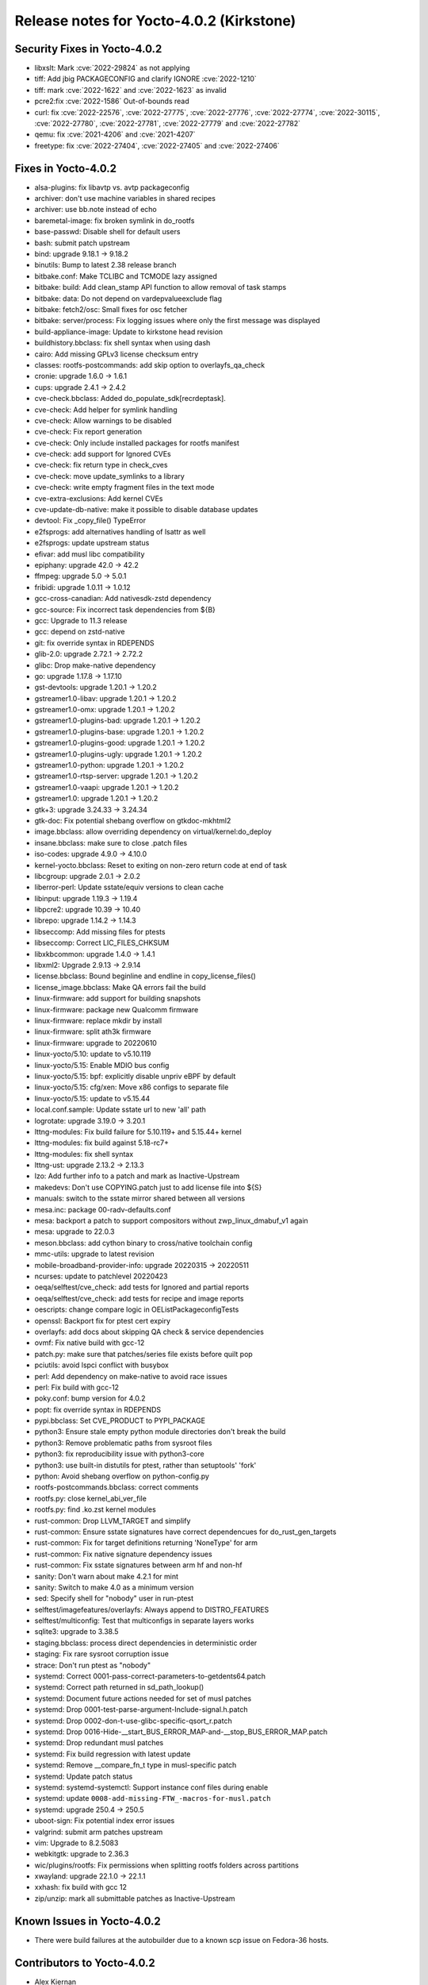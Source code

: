 Release notes for Yocto-4.0.2 (Kirkstone)
-----------------------------------------

Security Fixes in Yocto-4.0.2
~~~~~~~~~~~~~~~~~~~~~~~~~~~~~

-  libxslt: Mark :cve:`2022-29824` as not applying
-  tiff: Add jbig PACKAGECONFIG and clarify IGNORE :cve:`2022-1210`
-  tiff: mark :cve:`2022-1622` and :cve:`2022-1623` as invalid
-  pcre2:fix :cve:`2022-1586` Out-of-bounds read
-  curl: fix :cve:`2022-22576`, :cve:`2022-27775`, :cve:`2022-27776`, :cve:`2022-27774`, :cve:`2022-30115`, :cve:`2022-27780`, :cve:`2022-27781`, :cve:`2022-27779` and :cve:`2022-27782`
-  qemu: fix :cve:`2021-4206` and :cve:`2021-4207`
-  freetype: fix :cve:`2022-27404`, :cve:`2022-27405` and :cve:`2022-27406`

Fixes in Yocto-4.0.2
~~~~~~~~~~~~~~~~~~~~

-  alsa-plugins: fix libavtp vs. avtp packageconfig
-  archiver: don't use machine variables in shared recipes
-  archiver: use bb.note instead of echo
-  baremetal-image: fix broken symlink in do_rootfs
-  base-passwd: Disable shell for default users
-  bash: submit patch upstream
-  bind: upgrade 9.18.1 -> 9.18.2
-  binutils: Bump to latest 2.38 release branch
-  bitbake.conf: Make TCLIBC and TCMODE lazy assigned
-  bitbake: build: Add clean_stamp API function to allow removal of task stamps
-  bitbake: data: Do not depend on vardepvalueexclude flag
-  bitbake: fetch2/osc: Small fixes for osc fetcher
-  bitbake: server/process: Fix logging issues where only the first message was displayed
-  build-appliance-image: Update to kirkstone head revision
-  buildhistory.bbclass: fix shell syntax when using dash
-  cairo: Add missing GPLv3 license checksum entry
-  classes: rootfs-postcommands: add skip option to overlayfs_qa_check
-  cronie: upgrade 1.6.0 -> 1.6.1
-  cups: upgrade 2.4.1 -> 2.4.2
-  cve-check.bbclass: Added do_populate_sdk[recrdeptask].
-  cve-check: Add helper for symlink handling
-  cve-check: Allow warnings to be disabled
-  cve-check: Fix report generation
-  cve-check: Only include installed packages for rootfs manifest
-  cve-check: add support for Ignored CVEs
-  cve-check: fix return type in check_cves
-  cve-check: move update_symlinks to a library
-  cve-check: write empty fragment files in the text mode
-  cve-extra-exclusions: Add kernel CVEs
-  cve-update-db-native: make it possible to disable database updates
-  devtool: Fix _copy_file() TypeError
-  e2fsprogs: add alternatives handling of lsattr as well
-  e2fsprogs: update upstream status
-  efivar: add musl libc compatibility
-  epiphany: upgrade 42.0 -> 42.2
-  ffmpeg: upgrade 5.0 -> 5.0.1
-  fribidi: upgrade 1.0.11 -> 1.0.12
-  gcc-cross-canadian: Add nativesdk-zstd dependency
-  gcc-source: Fix incorrect task dependencies from ${B}
-  gcc: Upgrade to 11.3 release
-  gcc: depend on zstd-native
-  git: fix override syntax in RDEPENDS
-  glib-2.0: upgrade 2.72.1 -> 2.72.2
-  glibc: Drop make-native dependency
-  go: upgrade 1.17.8 -> 1.17.10
-  gst-devtools: upgrade 1.20.1 -> 1.20.2
-  gstreamer1.0-libav: upgrade 1.20.1 -> 1.20.2
-  gstreamer1.0-omx: upgrade 1.20.1 -> 1.20.2
-  gstreamer1.0-plugins-bad: upgrade 1.20.1 -> 1.20.2
-  gstreamer1.0-plugins-base: upgrade 1.20.1 -> 1.20.2
-  gstreamer1.0-plugins-good: upgrade 1.20.1 -> 1.20.2
-  gstreamer1.0-plugins-ugly: upgrade 1.20.1 -> 1.20.2
-  gstreamer1.0-python: upgrade 1.20.1 -> 1.20.2
-  gstreamer1.0-rtsp-server: upgrade 1.20.1 -> 1.20.2
-  gstreamer1.0-vaapi: upgrade 1.20.1 -> 1.20.2
-  gstreamer1.0: upgrade 1.20.1 -> 1.20.2
-  gtk+3: upgrade 3.24.33 -> 3.24.34
-  gtk-doc: Fix potential shebang overflow on gtkdoc-mkhtml2
-  image.bbclass: allow overriding dependency on virtual/kernel:do_deploy
-  insane.bbclass: make sure to close .patch files
-  iso-codes: upgrade 4.9.0 -> 4.10.0
-  kernel-yocto.bbclass: Reset to exiting on non-zero return code at end of task
-  libcgroup: upgrade 2.0.1 -> 2.0.2
-  liberror-perl: Update sstate/equiv versions to clean cache
-  libinput: upgrade 1.19.3 -> 1.19.4
-  libpcre2: upgrade 10.39 -> 10.40
-  librepo: upgrade 1.14.2 -> 1.14.3
-  libseccomp: Add missing files for ptests
-  libseccomp: Correct LIC_FILES_CHKSUM
-  libxkbcommon: upgrade 1.4.0 -> 1.4.1
-  libxml2: Upgrade 2.9.13 -> 2.9.14
-  license.bbclass: Bound beginline and endline in copy_license_files()
-  license_image.bbclass: Make QA errors fail the build
-  linux-firmware: add support for building snapshots
-  linux-firmware: package new Qualcomm firmware
-  linux-firmware: replace mkdir by install
-  linux-firmware: split ath3k firmware
-  linux-firmware: upgrade to 20220610
-  linux-yocto/5.10: update to v5.10.119
-  linux-yocto/5.15: Enable MDIO bus config
-  linux-yocto/5.15: bpf: explicitly disable unpriv eBPF by default
-  linux-yocto/5.15: cfg/xen: Move x86 configs to separate file
-  linux-yocto/5.15: update to v5.15.44
-  local.conf.sample: Update sstate url to new 'all' path
-  logrotate: upgrade 3.19.0 -> 3.20.1
-  lttng-modules: Fix build failure for 5.10.119+ and 5.15.44+ kernel
-  lttng-modules: fix build against 5.18-rc7+
-  lttng-modules: fix shell syntax
-  lttng-ust: upgrade 2.13.2 -> 2.13.3
-  lzo: Add further info to a patch and mark as Inactive-Upstream
-  makedevs: Don't use COPYING.patch just to add license file into ${S}
-  manuals: switch to the sstate mirror shared between all versions
-  mesa.inc: package 00-radv-defaults.conf
-  mesa: backport a patch to support compositors without zwp_linux_dmabuf_v1 again
-  mesa: upgrade to 22.0.3
-  meson.bbclass: add cython binary to cross/native toolchain config
-  mmc-utils: upgrade to latest revision
-  mobile-broadband-provider-info: upgrade 20220315 -> 20220511
-  ncurses: update to patchlevel 20220423
-  oeqa/selftest/cve_check: add tests for Ignored and partial reports
-  oeqa/selftest/cve_check: add tests for recipe and image reports
-  oescripts: change compare logic in OEListPackageconfigTests
-  openssl: Backport fix for ptest cert expiry
-  overlayfs: add docs about skipping QA check & service dependencies
-  ovmf: Fix native build with gcc-12
-  patch.py: make sure that patches/series file exists before quilt pop
-  pciutils: avoid lspci conflict with busybox
-  perl: Add dependency on make-native to avoid race issues
-  perl: Fix build with gcc-12
-  poky.conf: bump version for 4.0.2
-  popt: fix override syntax in RDEPENDS
-  pypi.bbclass: Set CVE_PRODUCT to PYPI_PACKAGE
-  python3: Ensure stale empty python module directories don't break the build
-  python3: Remove problematic paths from sysroot files
-  python3: fix reproducibility issue with python3-core
-  python3: use built-in distutils for ptest, rather than setuptools' 'fork'
-  python: Avoid shebang overflow on python-config.py
-  rootfs-postcommands.bbclass: correct comments
-  rootfs.py: close kernel_abi_ver_file
-  rootfs.py: find .ko.zst kernel modules
-  rust-common: Drop LLVM_TARGET and simplify
-  rust-common: Ensure sstate signatures have correct dependencues for do_rust_gen_targets
-  rust-common: Fix for target definitions returning 'NoneType' for arm
-  rust-common: Fix native signature dependency issues
-  rust-common: Fix sstate signatures between arm hf and non-hf
-  sanity: Don't warn about make 4.2.1 for mint
-  sanity: Switch to make 4.0 as a minimum version
-  sed: Specify shell for "nobody" user in run-ptest
-  selftest/imagefeatures/overlayfs: Always append to DISTRO_FEATURES
-  selftest/multiconfig: Test that multiconfigs in separate layers works
-  sqlite3: upgrade to 3.38.5
-  staging.bbclass: process direct dependencies in deterministic order
-  staging: Fix rare sysroot corruption issue
-  strace: Don't run ptest as "nobody"
-  systemd: Correct 0001-pass-correct-parameters-to-getdents64.patch
-  systemd: Correct path returned in sd_path_lookup()
-  systemd: Document future actions needed for set of musl patches
-  systemd: Drop 0001-test-parse-argument-Include-signal.h.patch
-  systemd: Drop 0002-don-t-use-glibc-specific-qsort_r.patch
-  systemd: Drop 0016-Hide-__start_BUS_ERROR_MAP-and-__stop_BUS_ERROR_MAP.patch
-  systemd: Drop redundant musl patches
-  systemd: Fix build regression with latest update
-  systemd: Remove __compare_fn_t type in musl-specific patch
-  systemd: Update patch status
-  systemd: systemd-systemctl: Support instance conf files during enable
-  systemd: update ``0008-add-missing-FTW_-macros-for-musl.patch``
-  systemd: upgrade 250.4 -> 250.5
-  uboot-sign: Fix potential index error issues
-  valgrind: submit arm patches upstream
-  vim: Upgrade to 8.2.5083
-  webkitgtk: upgrade to 2.36.3
-  wic/plugins/rootfs: Fix permissions when splitting rootfs folders across partitions
-  xwayland: upgrade 22.1.0 -> 22.1.1
-  xxhash: fix build with gcc 12
-  zip/unzip: mark all submittable patches as Inactive-Upstream

Known Issues in Yocto-4.0.2
~~~~~~~~~~~~~~~~~~~~~~~~~~~

- There were build failures at the autobuilder due to a known scp issue on Fedora-36 hosts.

Contributors to Yocto-4.0.2
~~~~~~~~~~~~~~~~~~~~~~~~~~~

-  Alex Kiernan
-  Alexander Kanavin
-  Aryaman Gupta
-  Bruce Ashfield
-  Claudius Heine
-  Davide Gardenal
-  Dmitry Baryshkov
-  Ernst Sjöstrand
-  Felix Moessbauer
-  Gunjan Gupta
-  He Zhe
-  Hitendra Prajapati
-  Jack Mitchell
-  Jeremy Puhlman
-  Jiaqing Zhao
-  Joerg Vehlow
-  Jose Quaresma
-  Kai Kang
-  Khem Raj
-  Konrad Weihmann
-  Marcel Ziswiler
-  Markus Volk
-  Marta Rybczynska
-  Martin Jansa
-  Michael Opdenacker
-  Mingli Yu
-  Naveen Saini
-  Nick Potenski
-  Paulo Neves
-  Pavel Zhukov
-  Peter Kjellerstedt
-  Rasmus Villemoes
-  Richard Purdie
-  Robert Joslyn
-  Ross Burton
-  Samuli Piippo
-  Sean Anderson
-  Stefan Wiehler
-  Steve Sakoman
-  Sundeep Kokkonda
-  Tomasz Dziendzielski
-  Xiaobing Luo
-  Yi Zhao
-  leimaohui
-  Wang Mingyu

Repositories / Downloads for Yocto-4.0.2
~~~~~~~~~~~~~~~~~~~~~~~~~~~~~~~~~~~~~~~~

poky

-  Repository Location: :yocto_git:`/poky`
-  Branch: :yocto_git:`kirkstone </poky/log/?h=kirkstone>`
-  Tag:  :yocto_git:`yocto-4.0.2 </poky/log/?h=yocto-4.0.2>`
-  Git Revision: :yocto_git:`a5ea426b1da472fc8549459fff3c1b8c6e02f4b5 </poky/commit/?id=a5ea426b1da472fc8549459fff3c1b8c6e02f4b5>`
-  Release Artefact: poky-a5ea426b1da472fc8549459fff3c1b8c6e02f4b5
-  sha: 474ddfacfed6661be054c161597a1a5273188dfe021b31d6156955d93c6b7359
-  Download Locations:
   http://downloads.yoctoproject.org/releases/yocto/yocto-4.0.2/poky-a5ea426b1da472fc8549459fff3c1b8c6e02f4b5.tar.bz2
   http://mirrors.kernel.org/yocto/yocto/yocto-4.0.2/poky-a5ea426b1da472fc8549459fff3c1b8c6e02f4b5.tar.bz2

openembedded-core

-  Repository Location: :oe_git:`/openembedded-core`
-  Branch: :oe_git:`kirkstone </openembedded-core/log/?h=kirkstone>`
-  Tag:  :oe_git:`yocto-4.0.2 </openembedded-core/log/?h=yocto-4.0.2>`
-  Git Revision: :oe_git:`eea52e0c3d24c79464f4afdbc3c397e1cb982231 </openembedded-core/commit/?id=eea52e0c3d24c79464f4afdbc3c397e1cb982231>`
-  Release Artefact: oecore-eea52e0c3d24c79464f4afdbc3c397e1cb982231
-  sha: 252d5c2c2db7e14e7365fcc69d32075720b37d629894bae36305eba047a39907
-  Download Locations:
   http://downloads.yoctoproject.org/releases/yocto/yocto-4.0.2/oecore-eea52e0c3d24c79464f4afdbc3c397e1cb982231.tar.bz2
   http://mirrors.kernel.org/yocto/yocto/yocto-4.0.2/oecore-eea52e0c3d24c79464f4afdbc3c397e1cb982231.tar.bz2

meta-mingw

-  Repository Location: :yocto_git:`/meta-mingw`
-  Branch: :yocto_git:`kirkstone </meta-mingw/log/?h=kirkstone>`
-  Tag:  :yocto_git:`yocto-4.0.2 </meta-mingw/log/?h=yocto-4.0.2>`
-  Git Revision: :yocto_git:`a90614a6498c3345704e9611f2842eb933dc51c1 </meta-mingw/commit/?id=a90614a6498c3345704e9611f2842eb933dc51c1>`
-  Release Artefact: meta-mingw-a90614a6498c3345704e9611f2842eb933dc51c1
-  sha: 49f9900bfbbc1c68136f8115b314e95d0b7f6be75edf36a75d9bcd1cca7c6302
-  Download Locations:
   http://downloads.yoctoproject.org/releases/yocto/yocto-4.0.2/meta-mingw-a90614a6498c3345704e9611f2842eb933dc51c1.tar.bz2
   http://mirrors.kernel.org/yocto/yocto/yocto-4.0.2/meta-mingw-a90614a6498c3345704e9611f2842eb933dc51c1.tar.bz2

meta-gplv2

-  Repository Location: :yocto_git:`/meta-gplv2`
-  Branch: :yocto_git:`kirkstone </meta-gplv2/log/?h=kirkstone>`
-  Tag:  :yocto_git:`yocto-4.0.2 </meta-gplv2/log/?h=yocto-4.0.2>`
-  Git Revision: :yocto_git:`d2f8b5cdb285b72a4ed93450f6703ca27aa42e8a </meta-gplv2/commit/?id=d2f8b5cdb285b72a4ed93450f6703ca27aa42e8a>`
-  Release Artefact: meta-gplv2-d2f8b5cdb285b72a4ed93450f6703ca27aa42e8a
-  sha: c386f59f8a672747dc3d0be1d4234b6039273d0e57933eb87caa20f56b9cca6d
-  Download Locations:
   http://downloads.yoctoproject.org/releases/yocto/yocto-4.0.2/meta-gplv2-d2f8b5cdb285b72a4ed93450f6703ca27aa42e8a.tar.bz2
   http://mirrors.kernel.org/yocto/yocto/yocto-4.0.2/meta-gplv2-d2f8b5cdb285b72a4ed93450f6703ca27aa42e8a.tar.bz2

bitbake

-  Repository Location: :oe_git:`/bitbake`
-  Branch: :oe_git:`2.0 </bitbake/log/?h=2.0>`
-  Tag:  :oe_git:`yocto-4.0.2 </bitbake/log/?h=yocto-4.0.2>`
-  Git Revision: :oe_git:`b8fd6f5d9959d27176ea016c249cf6d35ac8ba03 </bitbake/commit/?id=b8fd6f5d9959d27176ea016c249cf6d35ac8ba03>`
-  Release Artefact: bitbake-b8fd6f5d9959d27176ea016c249cf6d35ac8ba03
-  sha: 373818b1dee2c502264edf654d6d8f857b558865437f080e02d5ba6bb9e72cc3
-  Download Locations:
   http://downloads.yoctoproject.org/releases/yocto/yocto-4.0.2/bitbake-b8fd6f5d9959d27176ea016c249cf6d35ac8ba03.tar.bz2
   http://mirrors.kernel.org/yocto/yocto/yocto-4.0.2/bitbake-b8fd6f5d9959d27176ea016c249cf6d35ac8ba03.tar.bz2

yocto-docs

-  Repository Location: :yocto_git:`/yocto-docs`
-  Branch: :yocto_git:`kirkstone </yocto-docs/log/?h=kirkstone>`
-  Tag: :yocto_git:`yocto-4.0.2 </yocto-docs/log/?h=yocto-4.0.2>`
-  Git Revision: :yocto_git:`662294dccd028828d5c7e9fd8f5c8e14df53df4b </yocto-docs/commit/?id=662294dccd028828d5c7e9fd8f5c8e14df53df4b>`
